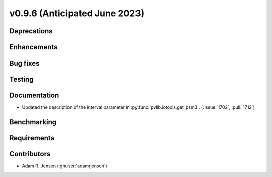 .. _whatsnew_0960:


v0.9.6 (Anticipated June 2023)
------------------------------


Deprecations
~~~~~~~~~~~~


Enhancements
~~~~~~~~~~~~


Bug fixes
~~~~~~~~~


Testing
~~~~~~~


Documentation
~~~~~~~~~~~~~
* Updated the description of the interval parameter in
  :py:func:`pvlib.iotools.get_psm3`. (:issue:`1702`, :pull:`1712`)

Benchmarking
~~~~~~~~~~~~~


Requirements
~~~~~~~~~~~~


Contributors
~~~~~~~~~~~~
* Adam R. Jensen (:ghuser:`adamrjensen`)
